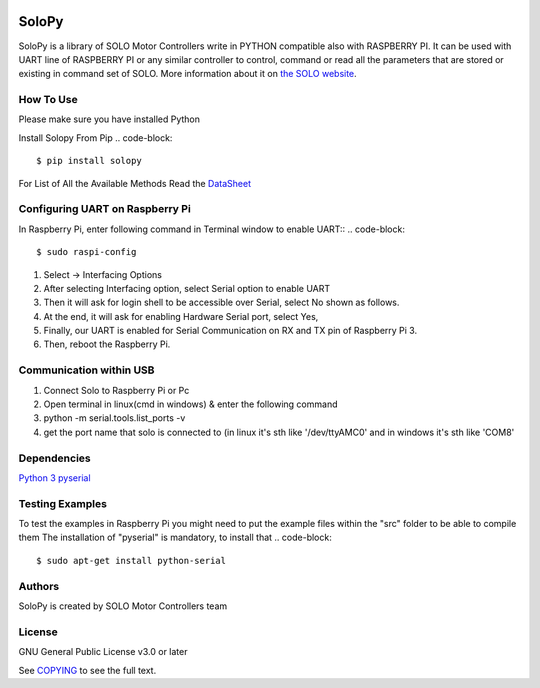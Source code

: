 |License|

==================================================
SoloPy
==================================================

SoloPy is a library of SOLO Motor Controllers write in PYTHON compatible also with RASPBERRY PI.
It can be used with UART line of RASPBERRY PI or any similar controller to control, command
or read all the parameters that are stored or existing in command set of SOLO.
More information about it on `the SOLO website <https://www.solomotorcontrollers.com/>`_.

How To Use
=============
Please make sure you have installed Python

Install Solopy From Pip
.. code-block::

   $ pip install solopy


For List of All the Available Methods Read the `DataSheet <https://www.solomotorcontrollers.com/resources/specs-datasheets/>`__


Configuring UART on Raspberry Pi
=============

In Raspberry Pi, enter following command in Terminal window to enable UART::
.. code-block::

   $ sudo raspi-config

#. Select -> Interfacing Options
#. After selecting Interfacing option, select Serial option to enable UART
#. Then it will ask for login shell to be accessible over Serial, select No shown as follows.
#. At the end, it will ask for enabling Hardware Serial port, select Yes,
#. Finally, our UART is enabled for Serial Communication on RX and TX pin of Raspberry Pi 3.
#. Then, reboot the Raspberry Pi.

Communication within USB
==========================
#. Connect Solo to Raspberry Pi or Pc
#. Open terminal in linux(cmd in windows) & enter the following command
#. python -m serial.tools.list_ports -v
#. get the port name that solo is connected to (in linux it's sth like '/dev/ttyAMC0' and in windows it's sth like 'COM8'

Dependencies
=============
`Python 3 <https://www.python.org/downloads/>`__
`pyserial <https://github.com/pyserial/pyserial>`__

Testing Examples
=============
To test the examples in Raspberry Pi you might need to put the example files within the "src" folder to be able to compile them
The installation of "pyserial" is mandatory, to install that
.. code-block::

   $ sudo apt-get install python-serial

Authors
=============

SoloPy is created by SOLO Motor Controllers team


License
=============

GNU General Public License v3.0 or later

See `COPYING <COPYING>`_ to see the full text.

.. |License| image:: https://img.shields.io/badge/license-GPL%20v3.0-brightgreen.svg
   :target: COPYING
   :alt: Repository License
